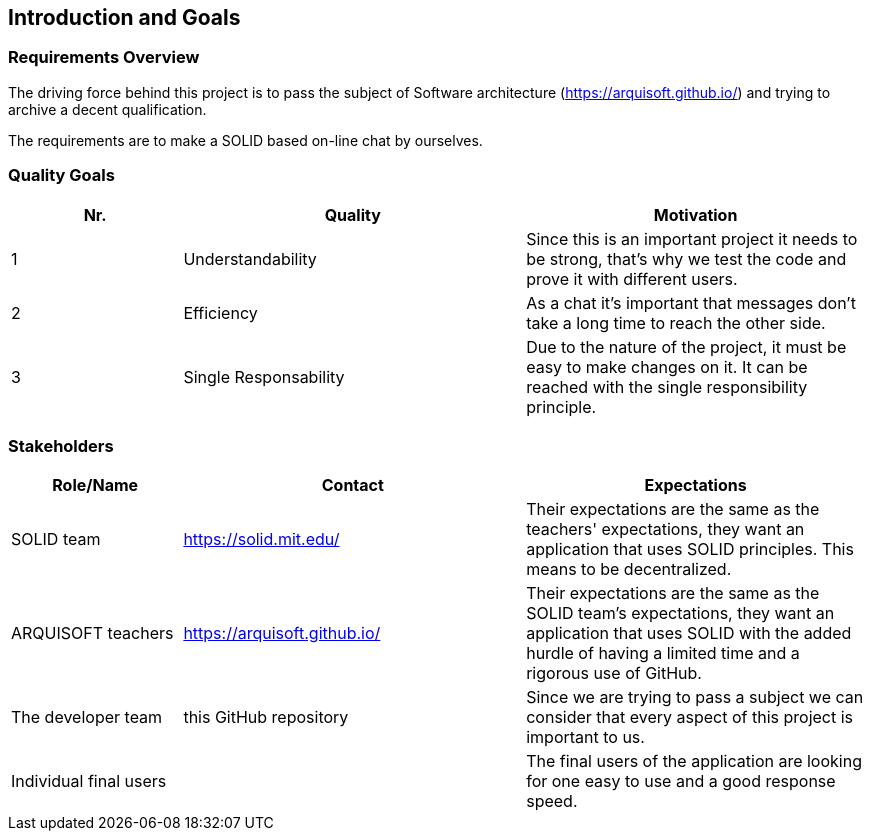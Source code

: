 [[section-introduction-and-goals]]
== Introduction and Goals



=== Requirements Overview
The driving force behind this project is to pass the subject of Software architecture (https://arquisoft.github.io/) and trying to archive a decent qualification.

The requirements are to make a SOLID based on-line chat by ourselves.

=== Quality Goals
[options="header",cols="1,2,2"]
|===
|Nr.|Quality|Motivation
| 1 |Understandability|Since this is an important project it needs to be strong, that's why we test the code and prove it with different users.
| 2 |Efficiency|As a chat it's important that messages don't take a long time to reach the other side.
| 3 |Single Responsability|Due to the nature of the project, it must be easy to make changes on it. It can be reached with the single responsibility principle.
|===

=== Stakeholders


[options="header",cols="1,2,2"]
|===
|Role/Name|Contact|Expectations
| SOLID team |https://solid.mit.edu/|Their expectations are the same as the teachers' expectations, they want an application that uses SOLID principles. This means to be decentralized.
| ARQUISOFT teachers |https://arquisoft.github.io/| Their expectations are the same as the SOLID team's expectations, they want an application that uses SOLID with the added hurdle of having a limited time and a rigorous use of GitHub.
| The developer team |this GitHub repository| Since we are trying to pass a subject we can consider that every aspect of this project is important to us.
| Individual final users | | The final users of the application are looking for one easy to use and a good response speed.
|===
